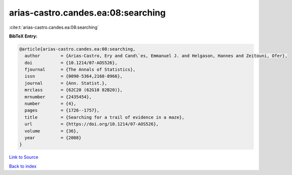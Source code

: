 arias-castro.candes.ea:08:searching
===================================

:cite:t:`arias-castro.candes.ea:08:searching`

**BibTeX Entry:**

.. code-block:: bibtex

   @article{arias-castro.candes.ea:08:searching,
     author        = {Arias-Castro, Ery and Cand\`es, Emmanuel J. and Helgason, Hannes and Zeitouni, Ofer},
     doi           = {10.1214/07-AOS526},
     fjournal      = {The Annals of Statistics},
     issn          = {0090-5364,2168-8966},
     journal       = {Ann. Statist.},
     mrclass       = {62C20 (62G10 82B20)},
     mrnumber      = {2435454},
     number        = {4},
     pages         = {1726--1757},
     title         = {Searching for a trail of evidence in a maze},
     url           = {https://doi.org/10.1214/07-AOS526},
     volume        = {36},
     year          = {2008}
   }

`Link to Source <https://doi.org/10.1214/07-AOS526},>`_


`Back to index <../By-Cite-Keys.html>`_
